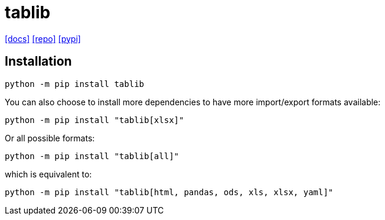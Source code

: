 = tablib
:url-docs: https://tablib.readthedocs.io/en/stable/
:url-repo: https://github.com/jazzband/tablib
:url-pypi: https://pypi.org/project/tablib/

{url-docs}[[docs\]]
{url-repo}[[repo\]]
{url-pypi}[[pypi\]]

== Installation

[source,bash]
----
python -m pip install tablib
----

You can also choose to install more dependencies to have more import/export formats available:

[source,bash]
----
python -m pip install "tablib[xlsx]"
----

Or all possible formats:

[source,bash]
----
python -m pip install "tablib[all]"
----

which is equivalent to:

[source,bash]
----
python -m pip install "tablib[html, pandas, ods, xls, xlsx, yaml]"
----
